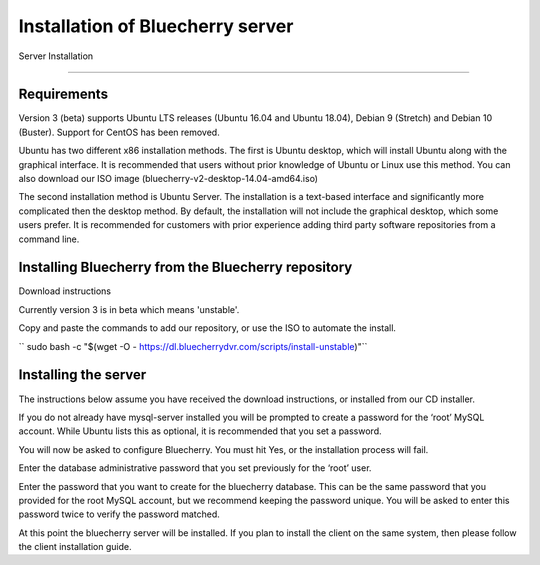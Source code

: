 *********************************
Installation of Bluecherry server
*********************************

Server Installation

======================================

Requirements
------------

Version 3 (beta) supports Ubuntu LTS releases (Ubuntu 16.04 and Ubuntu 18.04), Debian 9 (Stretch) and Debian 10 (Buster).  Support for CentOS has been removed.


Ubuntu has two different x86 installation methods. The first is Ubuntu desktop, which will install Ubuntu along with the graphical interface. It is recommended that users without prior knowledge of Ubuntu or Linux use this method. You can also download our ISO image (bluecherry-v2-desktop-14.04-amd64.iso)


The second installation method is Ubuntu Server. The installation is a text-based interface and significantly more complicated then the desktop method. By default, the installation will not include the graphical desktop, which some users prefer. It is recommended for customers with prior experience adding third party software repositories from a command line.

Installing Bluecherry from the Bluecherry repository
----------------------------------------------------
Download instructions

Currently version 3 is in beta which means 'unstable'.  

Copy and paste the commands to add our repository, or use the ISO to automate the install.

`` sudo bash -c "$(wget -O - https://dl.bluecherrydvr.com/scripts/install-unstable)"``


Installing the server
---------------------
.. image:: img/term-mysql-setup.png

The instructions below assume you have received the download instructions, or installed from our CD installer.

.. image:: img/term-bluecherry-setup.png

If you do not already have mysql-server installed you will be prompted to create a password for the ‘root’ MySQL account. While Ubuntu lists this as optional, it is recommended that you set a password.

.. image:: img/term-bluecherry-2.png

You will now be asked to configure Bluecherry. You must hit Yes, or the installation process will fail.

.. image:: img/term-bluecherry-3.png

Enter the database administrative password that you set previously for the ‘root’ user.

.. image:: img/term-bluecherry-4.png

Enter the password that you want to create for the bluecherry database. This can be the same password that you provided for the root MySQL account, but we recommend keeping the password unique. You will be asked to enter this password twice to verify the password matched.

.. image:: img/term-bluecherry-5.png

At this point the bluecherry server will be installed. If you plan to install the client on the same system, then please follow the client installation guide.
